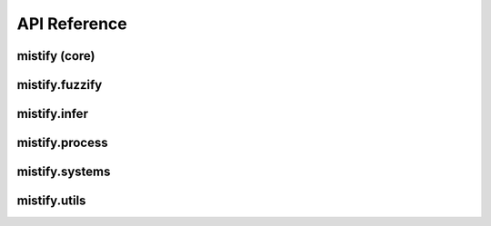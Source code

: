 .. _api:


API Reference
=============

mistify (core)
-------------

.. autosummary::
   :toctree: generated

   mistify.AndF
   mistify.OrF
   mistify.Union
   mistify.Inter
   mistify.InterOn
   mistify.UnionOn
   mistify.heaviside
   mistify.to_boolean
   mistify.signify
   mistify.to_signed
   mistify.clamp
   mistify.ramp
   mistify.threshold
   mistify.G
   mistify.ClipG
   mistify.AllG
   mistify.ZeroG
   mistify.SignG
   mistify.HeavisideG
   mistify.ClampG
   mistify.MaxOnG
   mistify.MinOnG
   mistify.BindG
   mistify.MulG
   mistify.inter
   mistify.inter_on
   mistify.ada_inter
   mistify.ada_inter_on
   mistify.prob_inter
   mistify.prob_inter_on
   mistify.smooth_inter
   mistify.smooth_inter_on
   mistify.bounded_inter
   mistify.bounded_inter_on
   mistify.union
   mistify.union_on
   mistify.ada_union
   mistify.ada_union_on
   mistify.prob_union
   mistify.prob_union_on
   mistify.smooth_union
   mistify.smooth_union_on
   mistify.bounded_union
   mistify.bounded_union_on
   mistify.max_min
   mistify.min_max
   mistify.ada_max_min
   mistify.ada_min_max
   mistify.max_prod
   mistify.min_sum
   mistify.shape

mistify.fuzzify
-------------

.. autosummary::
   :toctree: generated

   mistify.fuzzify.HypoWeight
   mistify.fuzzify.MaxConc
   mistify.fuzzify.Conclusion
   mistify.fuzzify.MaxValueConc
   mistify.fuzzify.WeightedMAverageConc
   mistify.fuzzify.WeightedPAverageConc
   mistify.fuzzify.ConcEnum
   mistify.fuzzify.FlattenConc
   mistify.fuzzify.var_normalize
   mistify.fuzzify.Fuzzifier
   mistify.fuzzify.EmbeddingFuzzifier
   mistify.fuzzify.Defuzzifier
   mistify.fuzzify.HypothesisEnum
   mistify.fuzzify.AreaHypothesis
   mistify.fuzzify.ShapeHypothesis
   mistify.fuzzify.CentroidHypothesis
   mistify.fuzzify.MeanCoreHypothesis
   mistify.fuzzify.MinCoreHypothesis
   mistify.fuzzify.stride_coordinates
   mistify.fuzzify.ShapeFuzzifier
   mistify.fuzzify.LogisticFuzzifier
   mistify.fuzzify.FuzzifierDecorator
   mistify.fuzzify.FuncFuzzifierDecorator
   mistify.fuzzify.TriangleFuzzifier
   mistify.fuzzify.IsoscelesFuzzifier
   mistify.fuzzify.TrapezoidFuzzifier
   mistify.fuzzify.IsoscelesTrapezoidFuzzifier
   mistify.fuzzify.SigmoidFuzzifier
   mistify.fuzzify.RampFuzzifier
   mistify.fuzzify.Coords
   mistify.fuzzify.Shape
   mistify.fuzzify.Polygon
   mistify.fuzzify.Nonmonotonic
   mistify.fuzzify.Monotonic
   mistify.fuzzify.Square
   mistify.fuzzify.Logistic
   mistify.fuzzify.LogisticBell
   mistify.fuzzify.HalfLogisticBell
   mistify.fuzzify.Gaussian
   mistify.fuzzify.GaussianBell
   mistify.fuzzify.HalfGaussianBell
   mistify.fuzzify.Trapezoid
   mistify.fuzzify.IsoscelesTrapezoid
   mistify.fuzzify.RightTrapezoid
   mistify.fuzzify.Triangle
   mistify.fuzzify.IsoscelesTriangle
   mistify.fuzzify.RightTriangle
   mistify.fuzzify.shape_utils
   mistify.fuzzify.Composite
   mistify.fuzzify.Sigmoid
   mistify.fuzzify.Ramp
   mistify.fuzzify.Step
   mistify.fuzzify.shape_utils
   mistify.fuzzify.resp
   mistify.fuzzify.resp_average


mistify.infer
-------------

.. autosummary::
   :toctree: generated

   mistify.infer.Or
   mistify.infer.And
   mistify.infer.WEIGHT_FACTORY
   mistify.infer.MinMax
   mistify.infer.MaxMin
   mistify.infer.MinSum
   mistify.infer.MaxProd
   mistify.infer.SmoothMinMax
   mistify.infer.SmoothMaxMin
   mistify.infer.WeightF
   mistify.infer.NullWeightF
   mistify.infer.SignWeightF
   mistify.infer.Sub1WeightF
   mistify.infer.ClampWeightF
   mistify.infer.BooleanWeightF
   mistify.infer.validate_binary_weight
   mistify.infer.validate_weight_range
   mistify.infer.SigmoidWeightF
   mistify.infer.LogicalNeuron
   mistify.infer.DropoutNoise
   mistify.infer.ExpNoise
   mistify.infer.GaussianClampNoise
   mistify.infer.swap
   mistify.infer.expand_term
   mistify.infer.collapse_term
   mistify.infer.UnionOnBase
   mistify.infer.InterOnBase
   mistify.infer.Complement
   mistify.infer.CatComplement
   mistify.infer.CatElse
   mistify.infer.Else
   mistify.infer.Union
   mistify.infer.UnionOn
   mistify.infer.ProbInter
   mistify.infer.ProbUnion
   mistify.infer.UnionBase
   mistify.infer.ProbUnionOn
   mistify.infer.SmoothUnion
   mistify.infer.SmoothUnionOn
   mistify.infer.BoundedUnion
   mistify.infer.BoundedUnionOn
   mistify.infer.Inter
   mistify.infer.InterBase
   mistify.infer.InterOn
   mistify.infer.ProbInterOn
   mistify.infer.SmoothInter
   mistify.infer.SmoothInterOn
   mistify.infer.BoundedInter
   mistify.infer.BoundedInterOn
   mistify.infer.MembershipAct
   mistify.infer.Descale
   mistify.infer.Sigmoidal
   mistify.infer.Triangular
   mistify.infer.Hedge


mistify.process
---------------

.. autosummary::
   :toctree: generated

   mistify.process.Transform
   mistify.process.GaussianBase
   mistify.process.CumGaussian
   mistify.process.StdDev
   mistify.process.LogisticBase
   mistify.process.CumLogistic
   mistify.process.SigmoidParam
   mistify.process.MinMaxScaler
   mistify.process.Reverse
   mistify.process.Compound
   mistify.process.NullTransform
   mistify.process.Piecewise
   mistify.process.PieceRange
   mistify.process.ColProcessor
   mistify.process.PandasColProcessor
   mistify.process.TableProcessor
   mistify.process.Reversible
   mistify.process.Softplus
   mistify.process.Exp


mistify.systems
---------------

.. autosummary::
   :toctree: generated

   mistify.systems.Sugeno


mistify.utils
---------------

.. autosummary::
   :toctree: generated

   mistify.process.check_contains
   mistify.process.resize_dim_to
   mistify.process.unsqueeze
   mistify.process.EnumFactory
   mistify.process.reduce_as
   mistify.process.resize_to

